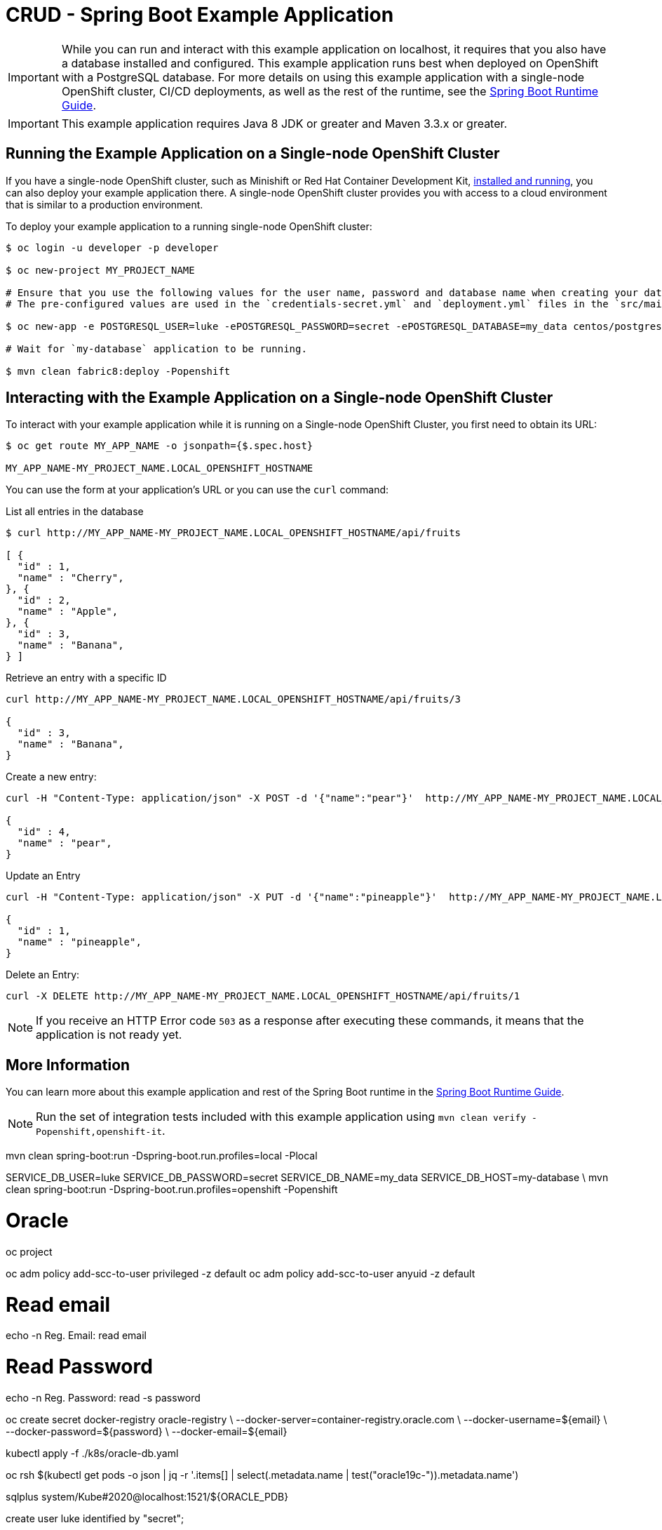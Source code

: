 = CRUD - Spring Boot Example Application

IMPORTANT: While you can run and interact with this example application on localhost, it requires that you also have a database installed and configured. This example application runs best when deployed on OpenShift with a PostgreSQL database. For more details on using this example application with a single-node OpenShift cluster, CI/CD deployments, as well as the rest of the runtime, see the link:http://launcher.fabric8.io/docs/spring-boot-runtime.html[Spring Boot Runtime Guide].

IMPORTANT: This example application requires Java 8 JDK or greater and Maven 3.3.x or greater.



== Running the Example Application on a Single-node OpenShift Cluster
If you have a single-node OpenShift cluster, such as Minishift or Red Hat Container Development Kit, link:http://launcher.fabric8.io/docs/minishift-installation.html[installed and running], you can also deploy your example application there. A single-node OpenShift cluster provides you with access to a cloud environment that is similar to a production environment.

To deploy your example application to a running single-node OpenShift cluster:
[source,bash,options="nowrap",subs="attributes+"]
----
$ oc login -u developer -p developer

$ oc new-project MY_PROJECT_NAME

# Ensure that you use the following values for the user name, password and database name when creating your database application.
# The pre-configured values are used in the `credentials-secret.yml` and `deployment.yml` files in the `src/main/fabric8` directory of your example application project.

$ oc new-app -e POSTGRESQL_USER=luke -ePOSTGRESQL_PASSWORD=secret -ePOSTGRESQL_DATABASE=my_data centos/postgresql-10-centos7 --name=my-database

# Wait for `my-database` application to be running.

$ mvn clean fabric8:deploy -Popenshift
----


== Interacting with the Example Application on a Single-node OpenShift Cluster

To interact with your example application while it is running on a Single-node OpenShift Cluster, you first need to obtain its URL:

[source,bash,options="nowrap",subs="attributes+"]
----
$ oc get route MY_APP_NAME -o jsonpath={$.spec.host}

MY_APP_NAME-MY_PROJECT_NAME.LOCAL_OPENSHIFT_HOSTNAME
----


You can use the form at your application's URL or you can use the `curl` command:

.List all entries in the database
[source,bash,options="nowrap",subs="attributes+"]
----
$ curl http://MY_APP_NAME-MY_PROJECT_NAME.LOCAL_OPENSHIFT_HOSTNAME/api/fruits

[ {
  "id" : 1,
  "name" : "Cherry",
}, {
  "id" : 2,
  "name" : "Apple",
}, {
  "id" : 3,
  "name" : "Banana",
} ]
----

.Retrieve an entry with a specific ID
[source,bash,options="nowrap",subs="attributes+"]
----
curl http://MY_APP_NAME-MY_PROJECT_NAME.LOCAL_OPENSHIFT_HOSTNAME/api/fruits/3

{
  "id" : 3,
  "name" : "Banana",
}
----


.Create a new entry:
[source,bash,options="nowrap",subs="attributes+"]
----
curl -H "Content-Type: application/json" -X POST -d '{"name":"pear"}'  http://MY_APP_NAME-MY_PROJECT_NAME.LOCAL_OPENSHIFT_HOSTNAME/api/fruits

{
  "id" : 4,
  "name" : "pear",
}
----


.Update an Entry
[source,bash,options="nowrap",subs="attributes+"]
----
curl -H "Content-Type: application/json" -X PUT -d '{"name":"pineapple"}'  http://MY_APP_NAME-MY_PROJECT_NAME.LOCAL_OPENSHIFT_HOSTNAME/api/fruits/1

{
  "id" : 1,
  "name" : "pineapple",
}
----


.Delete an Entry:
[source,bash,options="nowrap",subs="attributes+"]
----
curl -X DELETE http://MY_APP_NAME-MY_PROJECT_NAME.LOCAL_OPENSHIFT_HOSTNAME/api/fruits/1
----

NOTE: If you receive an HTTP Error code `503` as a response after executing these commands, it means that the application is not ready yet.

== More Information
You can learn more about this example application and rest of the Spring Boot runtime in the link:http://launcher.fabric8.io/docs/spring-boot-runtime.html[Spring Boot Runtime Guide].

NOTE: Run the set of integration tests included with this example application using `mvn clean verify -Popenshift,openshift-it`.


mvn clean spring-boot:run -Dspring-boot.run.profiles=local -Plocal

SERVICE_DB_USER=luke SERVICE_DB_PASSWORD=secret SERVICE_DB_NAME=my_data SERVICE_DB_HOST=my-database \
  mvn clean spring-boot:run -Dspring-boot.run.profiles=openshift -Popenshift


# Oracle


oc project

oc adm policy add-scc-to-user privileged -z default 
oc adm policy add-scc-to-user anyuid -z default 

# Read email
echo -n Reg. Email: 
read email

# Read Password
echo -n Reg. Password: 
read -s password

oc create secret docker-registry oracle-registry \
    --docker-server=container-registry.oracle.com \
    --docker-username=${email} \
    --docker-password=${password} \
    --docker-email=${email}

kubectl apply -f ./k8s/oracle-db.yaml

oc rsh $(kubectl get pods -o json | jq -r '.items[] | select(.metadata.name | test("oracle19c-")).metadata.name')

sqlplus system/Kube#2020@localhost:1521/${ORACLE_PDB}

create user luke identified by "secret";

grant CREATE SESSION, ALTER SESSION, CREATE DATABASE LINK, -
  CREATE MATERIALIZED VIEW, CREATE PROCEDURE, CREATE PUBLIC SYNONYM, -
  CREATE ROLE, CREATE SEQUENCE, CREATE SYNONYM, CREATE TABLE, - 
  CREATE TRIGGER, CREATE TYPE, CREATE VIEW, UNLIMITED TABLESPACE -
  to luke;

SERVICE_DB_USER=luke SERVICE_DB_PASSWORD=secret SERVICE_DB_NAME=my_data SERVICE_DB_HOST=localhost \
  mvn clean spring-boot:run -Dspring-boot.run.profiles=openshift-orcl -Popenshift-orcl

SERVICE_DB_USER=luke SERVICE_DB_PASSWORD=secret SERVICE_DB_NAME=my_data SERVICE_DB_HOST=localhost \
  mvn clean spring-boot:run -Dspring-boot.run.profiles=openshift-postgresql -Popenshift-postgresql


